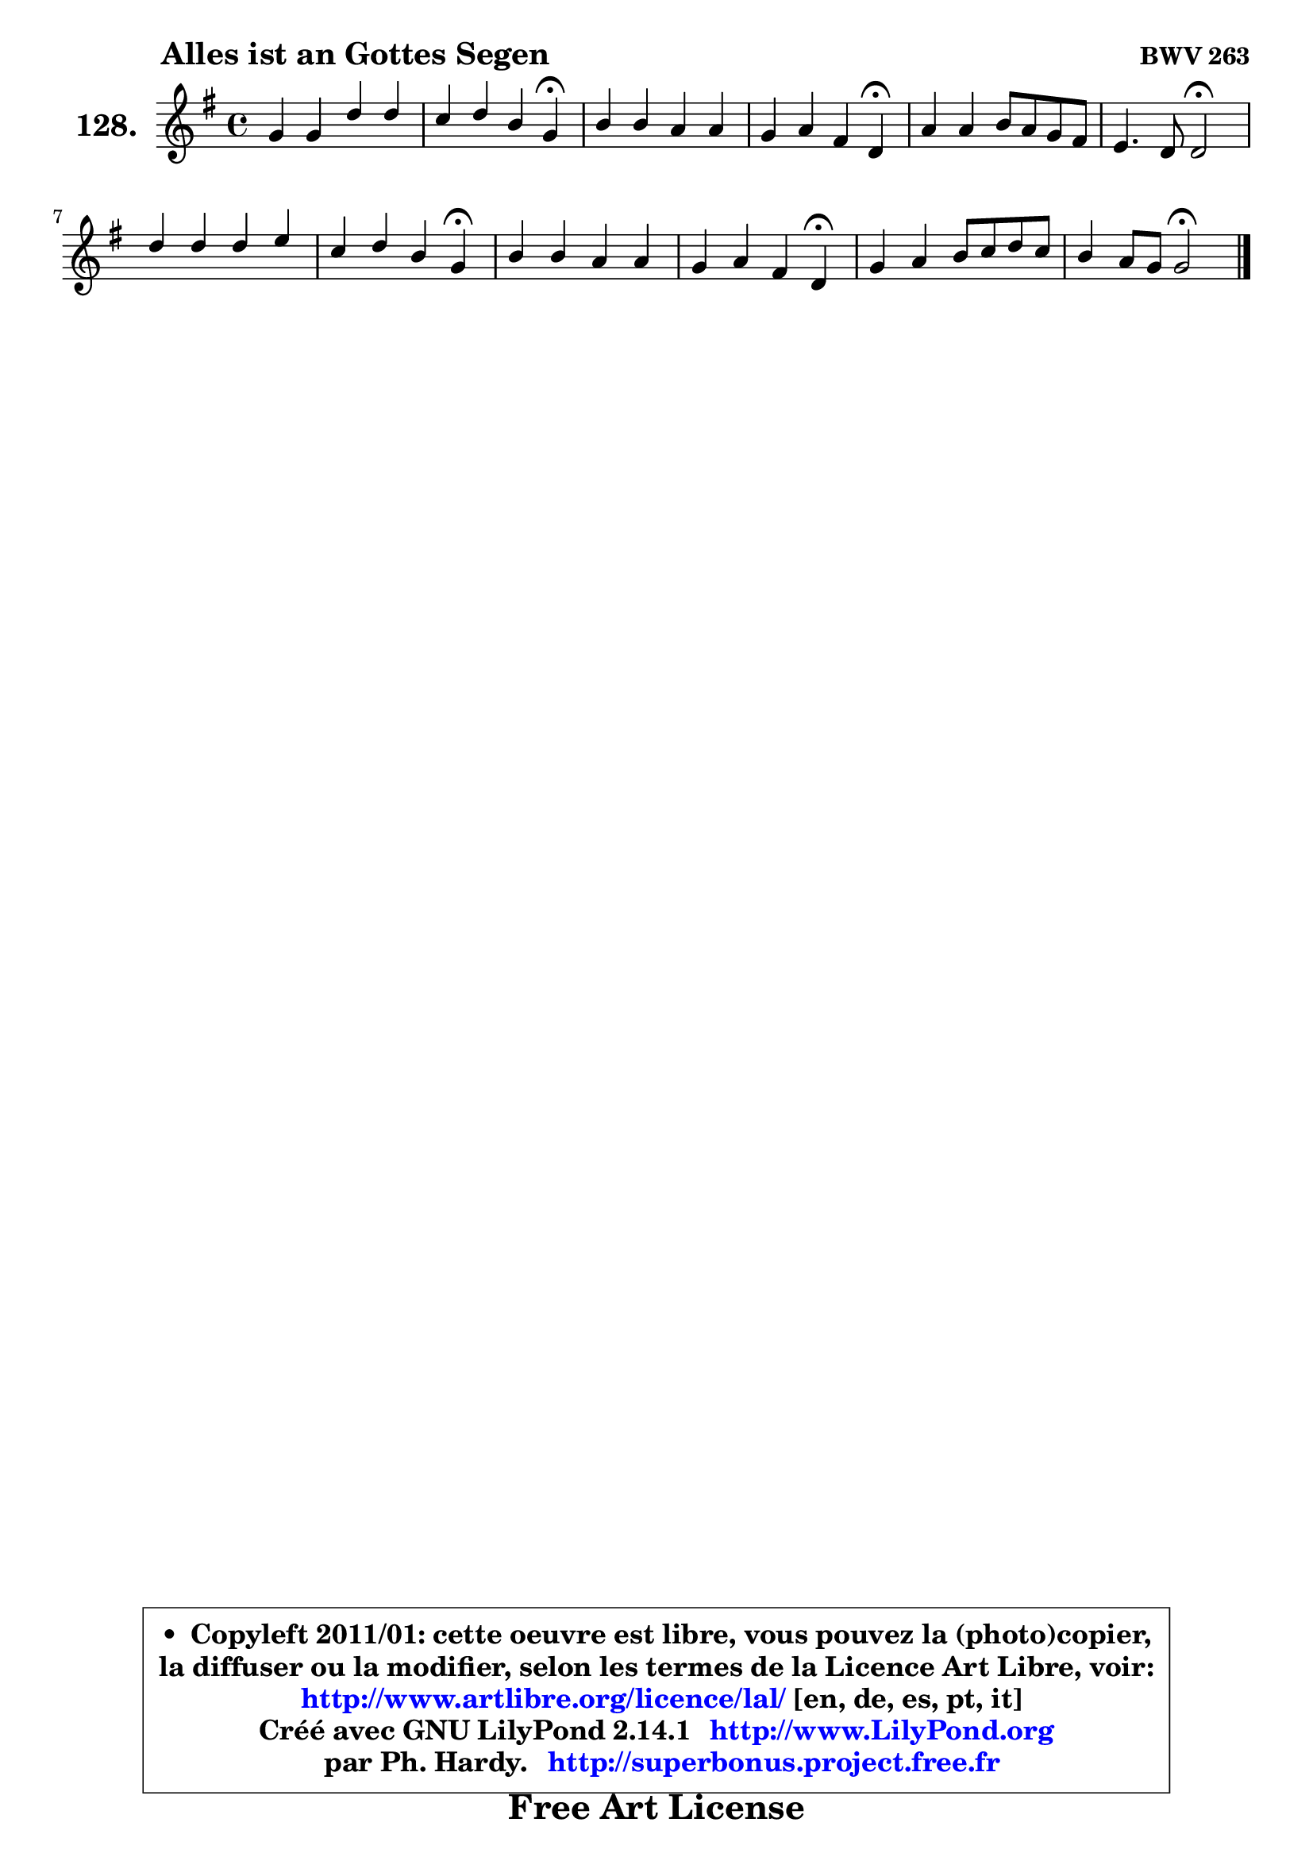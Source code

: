 
\version "2.14.1"

    \paper {
%	system-system-spacing #'padding = #0.1
%	score-system-spacing #'padding = #0.1
%	ragged-bottom = ##f
%	ragged-last-bottom = ##f
	}

    \header {
      opus = \markup { \bold "BWV 263" }
      piece = \markup { \hspace #9 \fontsize #2 \bold "Alles ist an Gottes Segen" }
      maintainer = "Ph. Hardy"
      maintainerEmail = "superbonus.project@free.fr"
      lastupdated = "2011/Jul/20"
      tagline = \markup { \fontsize #3 \bold "Free Art License" }
      copyright = \markup { \fontsize #3  \bold   \override #'(box-padding .  1.0) \override #'(baseline-skip . 2.9) \box \column { \center-align { \fontsize #-2 \line { • \hspace #0.5 Copyleft 2011/01: cette oeuvre est libre, vous pouvez la (photo)copier, } \line { \fontsize #-2 \line {la diffuser ou la modifier, selon les termes de la Licence Art Libre, voir: } } \line { \fontsize #-2 \with-url #"http://www.artlibre.org/licence/lal/" \line { \fontsize #1 \hspace #1.0 \with-color #blue http://www.artlibre.org/licence/lal/ [en, de, es, pt, it] } } \line { \fontsize #-2 \line { Créé avec GNU LilyPond 2.14.1 \with-url #"http://www.LilyPond.org" \line { \with-color #blue \fontsize #1 \hspace #1.0 \with-color #blue http://www.LilyPond.org } } } \line { \hspace #1.0 \fontsize #-2 \line {par Ph. Hardy. } \line { \fontsize #-2 \with-url #"http://superbonus.project.free.fr" \line { \fontsize #1 \hspace #1.0 \with-color #blue http://superbonus.project.free.fr } } } } } }

	  }

  guidemidi = {
        R1 |
        r2. \tempo 4 = 30 r4 \tempo 4 = 78 |
        R1 |
        r2. \tempo 4 = 30 r4 \tempo 4 = 78 |
        R1 |
        r2 \tempo 4 = 34 r2 \tempo 4 = 78 |
        R1 |
        r2. \tempo 4 = 30 r4 \tempo 4 = 78 |
        R1 |
        r2. \tempo 4 = 30 r4 \tempo 4 = 78 |
        R1 |
        r2 \tempo 4 = 34 r2 |
	}

  upper = {
	\time 4/4
	\key g \major
	\clef treble

	\voiceOne
	<< { 
	% SOPRANO
	\set Voice.midiInstrument = "acoustic grand"
	\relative c'' {
        g4 g d' d |
        c4 d b g\fermata |
        b4 b a a |
        g4 a fis d\fermata |
        a'4 a b8 a g fis |
        e4. d8 d2\fermata |
        d'4 d d e |
        c4 d b g\fermata |
        b4 b a a |
        g4 a fis d\fermata |
        g4 a b8 c d c |
        b4 a8 g g2\fermata |
        \bar "|."
	} % fin de relative
	}

%	\context Voice="1" { \voiceTwo 
%	% ALTO
%	\set Voice.midiInstrument = "acoustic grand"
%	\relative c' {
%        d4 d d8 a'4 g8 |
%        a4 a8 fis g4 d |
%        g4 g g fis ~ |
%	fis8 e16 d e8 cis d4 a |
%        d4 d d d ~ |
%	d8 b8 cis4 a2 |
%        a'4 a gis8 a b4 ~ |
%	b8 a16 g a4 g d |
%        g4 g8 fis e cis fis4 ~ |
%	fis8 e16 d e8 cis d4 a |
%        d8 b fis'4 g8 fis g4 ~ |
%	g4 fis4 d2 |
%        \bar "|."
%	} % fin de relative
%	\oneVoice
%	} >>
 >>
	}

    lower = {
	\time 4/4
	\key g \major
	\clef bass
        \mergeDifferentlyDottedOn
	\voiceOne
	<< { 
	% TENOR
	\set Voice.midiInstrument = "acoustic grand"
	\relative c' {
        b4 b a b |
        e4 d d b |
        d4 d d d |
        d8 b a4 a fis |
        fis8 g a fis g4 a |
        a4. g16 fis fis2 |
        fis'4 fis f e |
        e4 d d b |
        d8 b e d cis a d4 |
        d8 b a4 a fis |
        g4 d' d8 c b c |
        d4 d8. c16 b2 |
        \bar "|."
	} % fin de relative
	}
	\context Voice="1" { \voiceTwo 
	% BASS
	\set Voice.midiInstrument = "acoustic grand"
	\relative c' {
        g4 g fis g ~ |
	g4 fis8 d g4 g,\fermata |
        g8 a b c d e fis d |
        b8 e cis a d4 d,\fermata |
        d'8 e fis d g4 d |
        a'4 a, d2\fermata |
        d8 d'4 c!8 b a gis e |
        a8 g! fis d g4 g,\fermata |
        g'4 g g fis8 d |
        b8 e cis a d4 d,\fermata |
        b'8 e d c b a g e' |
        d4 d, g2\fermata |
        \bar "|."
	} % fin de relative
	\oneVoice
	} >>
	}


    \score { 

	\new PianoStaff <<
	\set PianoStaff.instrumentName = \markup { \bold \huge "128." }
	\new Staff = "upper" \upper
%	\new Staff = "lower" \lower
	>>

    \layout {
%	ragged-last = ##f
	   }

         } % fin de score

  \score {
\unfoldRepeats { << \guidemidi \upper >> }
    \midi {
    \context {
     \Staff
      \remove "Staff_performer"
               }

     \context {
      \Voice
       \consists "Staff_performer"
                }

     \context { 
      \Score
      tempoWholesPerMinute = #(ly:make-moment 78 4)
		}
	    }
	}


